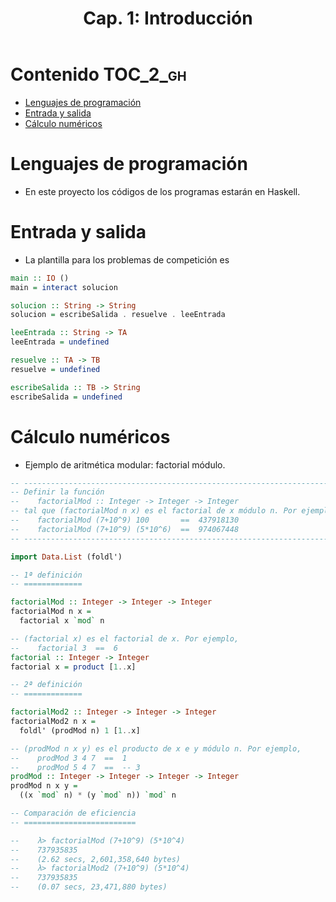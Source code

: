 #+TITLE: Cap. 1: Introducción
#+LANGUAGE: es

* Contenido                                                        :TOC_2_gh:
 - [[#lenguajes-de-programación][Lenguajes de programación]]
 - [[#entrada-y-salida][Entrada y salida]]
 - [[#cálculo-numéricos][Cálculo numéricos]]

* Lenguajes de programación

+ En este proyecto los códigos de los programas estarán en Haskell.

* Entrada y salida

+ La plantilla para los problemas de competición es
#+BEGIN_SRC haskell
main :: IO ()
main = interact solucion

solucion :: String -> String
solucion = escribeSalida . resuelve . leeEntrada

leeEntrada :: String -> TA
leeEntrada = undefined

resuelve :: TA -> TB
resuelve = undefined

escribeSalida :: TB -> String
escribeSalida = undefined
#+END_SRC

* Cálculo numéricos
+ Ejemplo de aritmética modular: factorial módulo.
#+BEGIN_SRC haskell
-- ---------------------------------------------------------------------
-- Definir la función
--    factorialMod :: Integer -> Integer -> Integer
-- tal que (factorialMod n x) es el factorial de x módulo n. Por ejemplo,
--    factorialMod (7+10^9) 100       ==  437918130
--    factorialMod (7+10^9) (5*10^6)  ==  974067448
-- ---------------------------------------------------------------------

import Data.List (foldl')

-- 1ª definición
-- =============

factorialMod :: Integer -> Integer -> Integer
factorialMod n x =
  factorial x `mod` n

-- (factorial x) es el factorial de x. Por ejemplo,
--    factorial 3  ==  6
factorial :: Integer -> Integer
factorial x = product [1..x]

-- 2ª definición
-- =============

factorialMod2 :: Integer -> Integer -> Integer
factorialMod2 n x =
  foldl' (prodMod n) 1 [1..x]

-- (prodMod n x y) es el producto de x e y módulo n. Por ejemplo,
--    prodMod 3 4 7  ==  1
--    prodMod 5 4 7  ==  -- 3
prodMod :: Integer -> Integer -> Integer -> Integer
prodMod n x y =
  ((x `mod` n) * (y `mod` n)) `mod` n
  
-- Comparación de eficiencia
-- =========================

--    λ> factorialMod (7+10^9) (5*10^4)
--    737935835
--    (2.62 secs, 2,601,358,640 bytes)
--    λ> factorialMod2 (7+10^9) (5*10^4)
--    737935835
--    (0.07 secs, 23,471,880 bytes)
#+END_SRC
